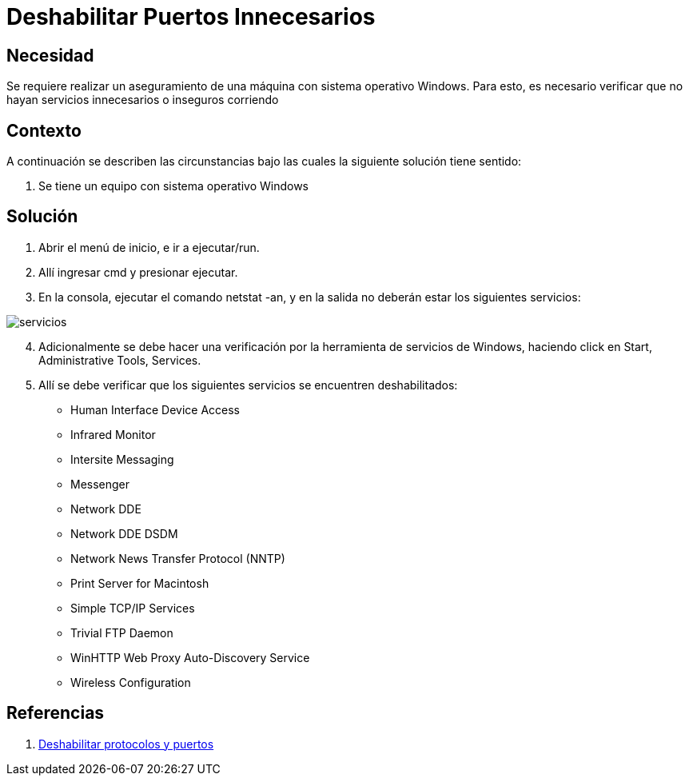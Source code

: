 :slug: kb/sistemas-operativos/windows/deshabilitar-puerto-innecesario
:eth: no
:category: windows
:kb: yes

= Deshabilitar Puertos Innecesarios

== Necesidad

Se requiere realizar un aseguramiento de una máquina con sistema operativo 
Windows. Para esto, es necesario verificar que no hayan servicios innecesarios 
o inseguros corriendo

== Contexto

A continuación se describen las circunstancias bajo las cuales la siguiente 
solución tiene sentido:

. Se tiene un equipo con sistema operativo Windows

== Solución

. Abrir el menú de inicio, e ir a ejecutar/run.
. Allí ingresar cmd y presionar ejecutar.
. En la consola, ejecutar el comando netstat -an, y en la salida no deberán 
estar los siguientes servicios:

image::servicios.png[]

[start=4]
. Adicionalmente se debe hacer una verificación por la herramienta de servicios 
de Windows, haciendo click en Start, Administrative Tools, Services.
. Allí se debe verificar que los siguientes servicios se encuentren 
deshabilitados: 
* Human Interface Device Access
* Infrared Monitor
* Intersite Messaging
* Messenger
* Network DDE
* Network DDE DSDM
* Network News Transfer Protocol (NNTP)
* Print Server for Macintosh
* Simple TCP/IP Services
* Trivial FTP Daemon
* WinHTTP Web Proxy Auto-Discovery Service
* Wireless Configuration

== Referencias

. https://support.microsoft.com/es-co/help/813878/how-to-block-specific-network-protocols-and-ports-by-using-ipsec[Deshabilitar protocolos y puertos]